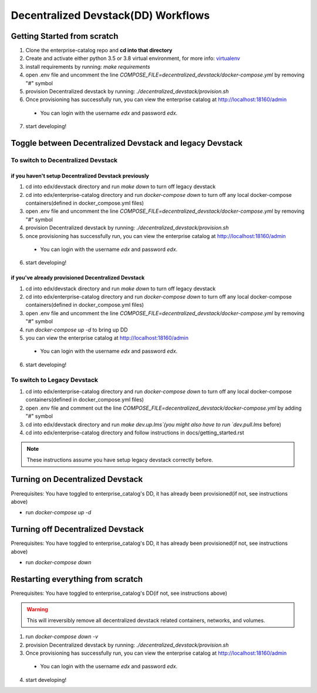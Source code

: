 Decentralized Devstack(DD) Workflows
====================================

.. _Getting Started from scratch:

Getting Started from scratch
----------------------------

1. Clone the enterprise-catalog repo and **cd into that directory**
2. Create and activate either python 3.5 or 3.8 virtual environment, for more info: `virtualenv`_
3. install requirements by running: `make requirements`
4. open .env file and uncomment the line `COMPOSE_FILE=decentralized_devstack/docker-compose.yml` by removing "#" symbol
5. provision Decentralized devstack by running: `./decentralized_devstack/provision.sh`
6. Once provisioning has successfully run, you can view the enterprise catalog at http://localhost:18160/admin

  - You can login with the username *edx* and password *edx*.

7. start developing!

.. _virtualenv: https://virtualenvwrapper.readthedocs.org/en/latest/

Toggle between Decentralized Devstack and legacy Devstack
---------------------------------------------------------

To switch to Decentralized Devstack
~~~~~~~~~~~~~~~~~~~~~~~~~~~~~~~~~~~

if you haven't setup Decentralized Devstack previously
``````````````````````````````````````````````````````

1. cd into edx/devstack directory and run `make down` to turn off legacy devstack
2. cd into edx/enterprise-catalog directory and run `docker-compose down` to turn off any local docker-compose containers(defined in docker_compose.yml files)
3. open .env file and uncomment the line `COMPOSE_FILE=decentralized_devstack/docker-compose.yml` by removing "#" symbol
4. provision Decentralized devstack by running: `./decentralized_devstack/provision.sh`
5. once provisioning has successfully run, you can view the enterprise catalog at http://localhost:18160/admin

  - You can login with the username *edx* and password *edx*.

6. start developing!

if you've already provisioned Decentralized Devstack
````````````````````````````````````````````````````

1. cd into edx/devstack directory and run `make down` to turn off legacy devstack
2. cd into edx/enterprise-catalog directory and run `docker-compose down` to turn off any local docker-compose containers(defined in docker_compose.yml files)
3. open .env file and uncomment the line `COMPOSE_FILE=decentralized_devstack/docker-compose.yml` by removing "#" symbol
4. run `docker-compose up -d` to bring up DD
5. you can view the enterprise catalog at http://localhost:18160/admin

  - You can login with the username *edx* and password *edx*.

6. start developing!

To switch to Legacy Devstack
~~~~~~~~~~~~~~~~~~~~~~~~~~~~


1. cd into edx/enterprise-catalog directory and run `docker-compose down` to turn off any local docker-compose containers(defined in docker_compose.yml files)
2. open .env file and comment out the line `COMPOSE_FILE=decentralized_devstack/docker-compose.yml` by adding "#" symbol
3. cd into edx/devstack directory and run `make dev.up.lms`(you might also have to run `dev.pull.lms` before)
4. cd into edx/enterprise-catalog directory and follow instructions in docs/getting_started.rst

.. Note:: These instructions assume you have setup legacy devstack correctly before.

Turning on Decentralized Devstack
---------------------------------

Prerequisites: You have toggled to enterprise_catalog's DD, it has already been provisioned(if not, see instructions above)

- run `docker-compose up -d`

Turning off Decentralized Devstack
---------------------------------

Prerequisites: You have toggled to enterprise_catalog's DD, it has already been provisioned(if not, see instructions above)

- run `docker-compose down`

Restarting everything from scratch
----------------------------------

Prerequisites: You have toggled to enterprise_catalog's DD(if not, see instructions above)

.. Warning:: This will irreversibly remove all decentralized devstack related containers, networks, and volumes.

1. run `docker-compose down -v`
2. provision Decentralized devstack by running: `./decentralized_devstack/provision.sh`
3. Once provisioning has successfully run, you can view the enterprise catalog at http://localhost:18160/admin

  - You can login with the username *edx* and password *edx*.

4. start developing!
